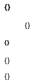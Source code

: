 :icons: font
:nofooter:
:pdf-stylesdir: {}
:pdf-style: chess

==== {}

____
{}
____

===== *{}*

{}

{}
